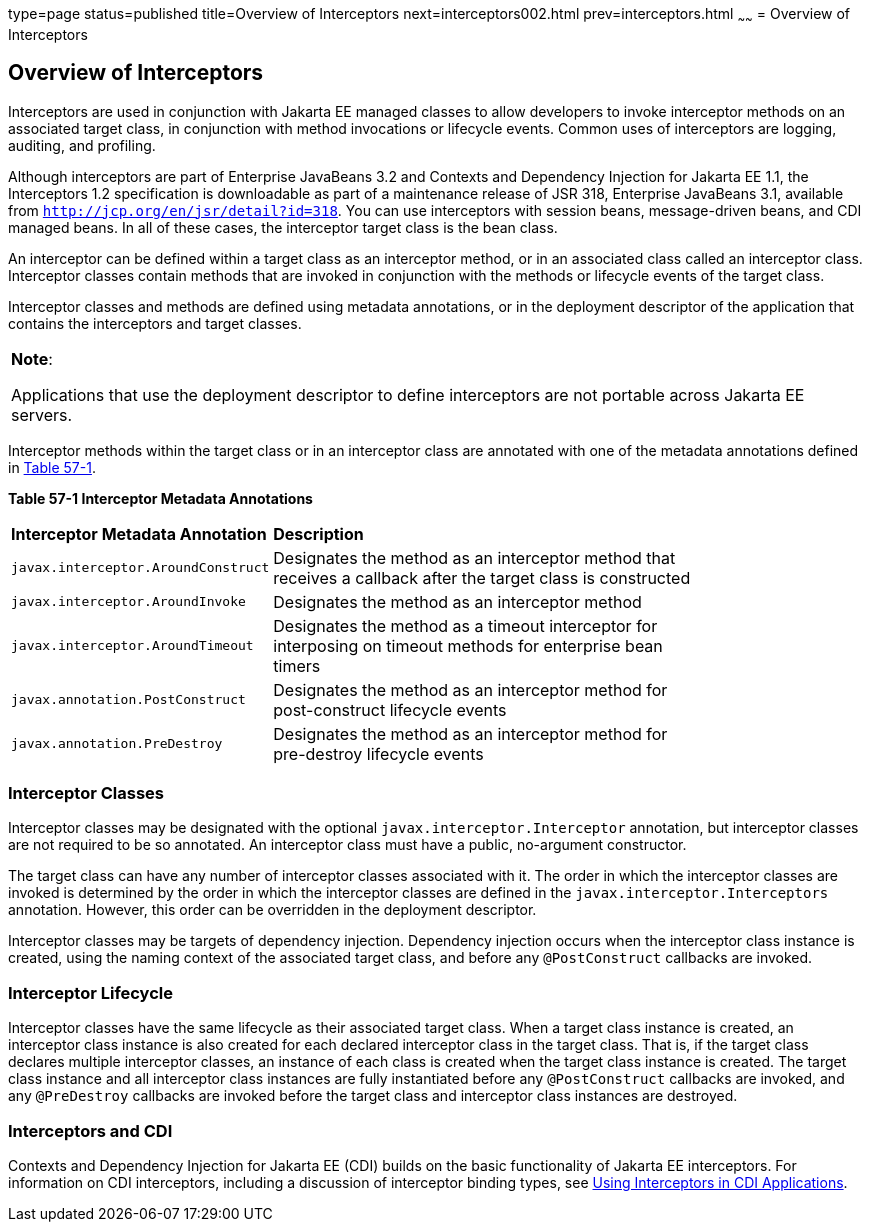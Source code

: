 type=page
status=published
title=Overview of Interceptors
next=interceptors002.html
prev=interceptors.html
~~~~~~
= Overview of Interceptors


[[GKIGQ]][[overview-of-interceptors]]

Overview of Interceptors
------------------------

Interceptors are used in conjunction with Jakarta EE managed classes to
allow developers to invoke interceptor methods on an associated target
class, in conjunction with method invocations or lifecycle events.
Common uses of interceptors are logging, auditing, and profiling.

Although interceptors are part of Enterprise JavaBeans 3.2 and Contexts
and Dependency Injection for Jakarta EE 1.1, the Interceptors 1.2
specification is downloadable as part of a maintenance release of JSR
318, Enterprise JavaBeans 3.1, available from
`http://jcp.org/en/jsr/detail?id=318`. You can use interceptors with
session beans, message-driven beans, and CDI managed beans. In all of
these cases, the interceptor target class is the bean class.

An interceptor can be defined within a target class as an interceptor
method, or in an associated class called an interceptor class.
Interceptor classes contain methods that are invoked in conjunction with
the methods or lifecycle events of the target class.

Interceptor classes and methods are defined using metadata annotations,
or in the deployment descriptor of the application that contains the
interceptors and target classes.


[width="100%",cols="100%",]
|=======================================================================
a|
*Note*:

Applications that use the deployment descriptor to define interceptors
are not portable across Jakarta EE servers.

|=======================================================================


Interceptor methods within the target class or in an interceptor class
are annotated with one of the metadata annotations defined in
link:#GKECC[Table 57-1].

[[sthref253]][[GKECC]]



*Table 57-1 Interceptor Metadata Annotations*


[width="80%",cols="20%,60%"]
|=======================================================================
|*Interceptor Metadata Annotation* |*Description*
|`javax.interceptor.AroundConstruct` |Designates the method as an
interceptor method that receives a callback after the target class is
constructed

|`javax.interceptor.AroundInvoke` |Designates the method as an
interceptor method

|`javax.interceptor.AroundTimeout` |Designates the method as a timeout
interceptor for interposing on timeout methods for enterprise bean
timers

|`javax.annotation.PostConstruct` |Designates the method as an
interceptor method for post-construct lifecycle events

|`javax.annotation.PreDestroy` |Designates the method as an interceptor
method for pre-destroy lifecycle events
|=======================================================================


[[GKECK]][[interceptor-classes]]

Interceptor Classes
~~~~~~~~~~~~~~~~~~~

Interceptor classes may be designated with the optional
`javax.interceptor.Interceptor` annotation, but interceptor classes are
not required to be so annotated. An interceptor class must have a
public, no-argument constructor.

The target class can have any number of interceptor classes associated
with it. The order in which the interceptor classes are invoked is
determined by the order in which the interceptor classes are defined in
the `javax.interceptor.Interceptors` annotation. However, this order can
be overridden in the deployment descriptor.

Interceptor classes may be targets of dependency injection. Dependency
injection occurs when the interceptor class instance is created, using
the naming context of the associated target class, and before any
`@PostConstruct` callbacks are invoked.

[[GKEDY]][[interceptor-lifecycle]]

Interceptor Lifecycle
~~~~~~~~~~~~~~~~~~~~~

Interceptor classes have the same lifecycle as their associated target
class. When a target class instance is created, an interceptor class
instance is also created for each declared interceptor class in the
target class. That is, if the target class declares multiple interceptor
classes, an instance of each class is created when the target class
instance is created. The target class instance and all interceptor class
instances are fully instantiated before any `@PostConstruct` callbacks
are invoked, and any `@PreDestroy` callbacks are invoked before the
target class and interceptor class instances are destroyed.

[[GKHSN]][[interceptors-and-cdi]]

Interceptors and CDI
~~~~~~~~~~~~~~~~~~~~

Contexts and Dependency Injection for Jakarta EE (CDI) builds on the basic
functionality of Jakarta EE interceptors. For information on CDI
interceptors, including a discussion of interceptor binding types, see
link:cdi-adv006.html#GKHJX[Using Interceptors in CDI Applications].
